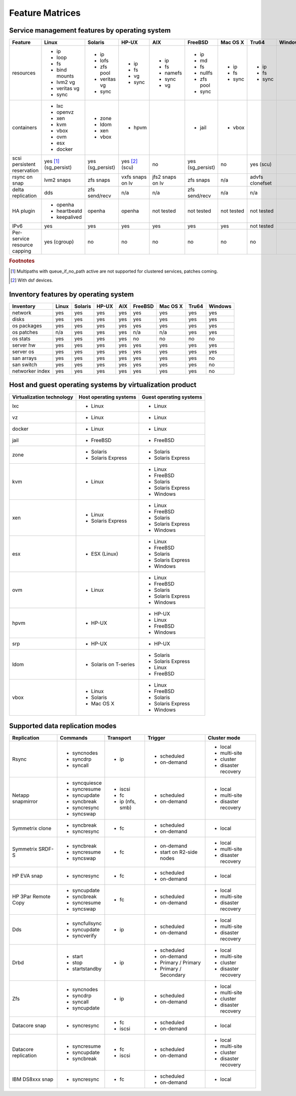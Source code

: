 Feature Matrices
****************

Service management features by operating system
===============================================

+-------------+----------------+---------------+---------------+---------------+--------------+--------------+------------+------------+
| Feature     | Linux          | Solaris       | HP-UX         | AIX           | FreeBSD      | Mac OS X     | Tru64      | Windows    |
+=============+================+===============+===============+===============+==============+==============+============+============+
| resources   | * ip           | * ip          | * ip          | * ip          | * ip         | * ip         | * ip       |            |
|             | * loop         | * lofs        | * fs          | * fs          | * md         | * fs         | * fs       |            |
|             | * fs           | * zfs pool    | * vg          | * namefs      | * fs         | * sync       | * sync     |            |
|             | * bind mounts  | * veritas vg  | * sync        | * sync        | * nullfs     |              |            |            |
|             | * lvm2 vg      | * sync        |               | * vg          | * zfs pool   |              |            |            |
|             | * veritas vg   |               |               |               | * sync       |              |            |            |
|             | * sync         |               |               |               |              |              |            |            |
+-------------+----------------+---------------+---------------+---------------+--------------+--------------+------------+------------+
| containers  | * lxc          | * zone        | * hpvm        |               | * jail       | * vbox       |            |            |
|             | * openvz       | * ldom        |               |               |              |              |            |            |
|             | * xen          | * xen         |               |               |              |              |            |            |
|             | * kvm          | * vbox        |               |               |              |              |            |            |
|             | * vbox         |               |               |               |              |              |            |            |
|             | * ovm          |               |               |               |              |              |            |            |
|             | * esx          |               |               |               |              |              |            |            |
|             | * docker       |               |               |               |              |              |            |            |
+-------------+----------------+---------------+---------------+---------------+--------------+--------------+------------+------------+
| scsi        | yes [#f1]_     | yes           | yes [#f2]_    | no            | yes          | no           | yes        |            |
| persistent  | (sg_persist)   | (sg_persist)  | (scu)         |               | (sg_persist) |              | (scu)      |            |
| reservation |                |               |               |               |              |              |            |            |
+-------------+----------------+---------------+---------------+---------------+--------------+--------------+------------+------------+
| rsync on    | lvm2 snaps     | zfs snaps     | vxfs snaps    | jfs2 snaps    | zfs snaps    | n/a          | advfs      |            |
| snap        |                |               | on lv         | on lv         |              |              | clonefset  |            |
+-------------+----------------+---------------+---------------+---------------+--------------+--------------+------------+------------+
| delta       | dds            | zfs           | n/a           | n/a           | zfs          | n/a          | n/a        |            |
| replication |                | send/recv     |               |               | send/recv    |              |            |            |
+-------------+----------------+---------------+---------------+---------------+--------------+--------------+------------+------------+
| HA plugin   | * openha       | openha        | openha        | not tested    | not tested   | not tested   | not tested |            |
|             | * heartbeatd   |               |               |               |              |              |            |            |
|             | * keepalived   |               |               |               |              |              |            |            |
+-------------+----------------+---------------+---------------+---------------+--------------+--------------+------------+------------+
| IPv6        | yes            | yes           | yes           | yes           | yes          | yes          | not tested |            |
+-------------+----------------+---------------+---------------+---------------+--------------+--------------+------------+------------+
| Per-service | yes (cgroup)   | no            | no            | no            | no           | no           | no         |            |
| resource    |                |               |               |               |              |              |            |            |
| capping     |                |               |               |               |              |              |            |            |
+-------------+----------------+---------------+---------------+---------------+--------------+--------------+------------+------------+

.. rubric:: Footnotes

.. [#f1] Multipaths with queue_if_no_path active are not supported for clustered services, patches coming.
.. [#f2] With dsf devices.

Inventory features by operating system
======================================

+-------------+----------------+---------------+---------------+---------------+--------------+--------------+------------+------------+
| Inventory   | Linux          | Solaris       | HP-UX         | AIX           | FreeBSD      | Mac OS X     | Tru64      | Windows    |
+=============+================+===============+===============+===============+==============+==============+============+============+
| network     | yes            | yes           | yes           | yes           | yes          | yes          | yes        | yes        |
+-------------+----------------+---------------+---------------+---------------+--------------+--------------+------------+------------+
| disks       | yes            | yes           | yes           | yes           | yes          | yes          | yes        | yes        |
+-------------+----------------+---------------+---------------+---------------+--------------+--------------+------------+------------+
| os packages | yes            | yes           | yes           | yes           | yes          | yes          | yes        | yes        |
+-------------+----------------+---------------+---------------+---------------+--------------+--------------+------------+------------+
| os patches  | n/a            | yes           | yes           | yes           | n/a          | n/a          | yes        | yes        |
+-------------+----------------+---------------+---------------+---------------+--------------+--------------+------------+------------+
| os stats    | yes            | yes           | yes           | yes           | no           | no           | no         | no         |
+-------------+----------------+---------------+---------------+---------------+--------------+--------------+------------+------------+
| server hw   | yes            | yes           | yes           | yes           | yes          | yes          | yes        | yes        |
+-------------+----------------+---------------+---------------+---------------+--------------+--------------+------------+------------+
| server os   | yes            | yes           | yes           | yes           | yes          | yes          | yes        | yes        |
+-------------+----------------+---------------+---------------+---------------+--------------+--------------+------------+------------+
| san arrays  | yes            | yes           | yes           | yes           | yes          | yes          | yes        | no         |
+-------------+----------------+---------------+---------------+---------------+--------------+--------------+------------+------------+
| san switch  | yes            | yes           | yes           | yes           | yes          | yes          | yes        | no         |
+-------------+----------------+---------------+---------------+---------------+--------------+--------------+------------+------------+
| networker   | yes            | yes           | yes           | yes           | yes          | yes          | yes        | no         |
| index       |                |               |               |               |              |              |            |            |
+-------------+----------------+---------------+---------------+---------------+--------------+--------------+------------+------------+

Host and guest operating systems by virtualization product
==========================================================

+----------------+----------------+-----------------+
| Virtualization | Host operating | Guest operating |
| technology     | systems        | systems         |
+================+================+=================+
| lxc            | * Linux        | * Linux         |
+----------------+----------------+-----------------+
| vz             | * Linux        | * Linux         |
+----------------+----------------+-----------------+
| docker         | * Linux        | * Linux         |
+----------------+----------------+-----------------+
| jail           | * FreeBSD      | * FreeBSD       |
+----------------+----------------+-----------------+
| zone           | * Solaris      | * Solaris       |
|                | * Solaris      | * Solaris       |
|                |   Express      |   Express       |
+----------------+----------------+-----------------+
| kvm            | * Linux        | * Linux         |
|                |                | * FreeBSD       |
|                |                | * Solaris       |
|                |                | * Solaris       |
|                |                |   Express       |
|                |                | * Windows       |
+----------------+----------------+-----------------+
| xen            | * Linux        | * Linux         |
|                | * Solaris      | * FreeBSD       |
|                |   Express      | * Solaris       |
|                |                | * Solaris       |
|                |                |   Express       |
|                |                | * Windows       |
+----------------+----------------+-----------------+
| esx            | * ESX (Linux)  | * Linux         |
|                |                | * FreeBSD       |
|                |                | * Solaris       |
|                |                | * Solaris       |
|                |                |   Express       |
|                |                | * Windows       |
+----------------+----------------+-----------------+
| ovm            | * Linux        | * Linux         |
|                |                | * FreeBSD       |
|                |                | * Solaris       |
|                |                | * Solaris       |
|                |                |   Express       |
|                |                | * Windows       |
+----------------+----------------+-----------------+
| hpvm           | * HP-UX        | * HP-UX         |
|                |                | * Linux         |
|                |                | * FreeBSD       |
|                |                | * Windows       |
+----------------+----------------+-----------------+
| srp            | * HP-UX        | * HP-UX         |
+----------------+----------------+-----------------+
| ldom           | * Solaris on   | * Solaris       |
|                |   T-series     | * Solaris       |
|                |                |   Express       |
|                |                | * Linux         |
|                |                | * FreeBSD       |
+----------------+----------------+-----------------+
| vbox           | * Linux        | * Linux         |
|                | * Solaris      | * FreeBSD       |
|                | * Mac OS X     | * Solaris       |
|                |                | * Solaris       |
|                |                |   Express       |
|                |                | * Windows       |
+----------------+----------------+-----------------+

Supported data replication modes
================================

+----------------+----------------+-----------------+-------------+-----------------+
| Replication    | Commands       | Transport       | Trigger     | Cluster mode    |
+================+================+=================+=============+=================+
| Rsync          | * syncnodes    | * ip            | * scheduled | * local         |
|                | * syncdrp      |                 | * on-demand | * multi-site    |
|                | * syncall      |                 |             | * cluster       |
|                |                |                 |             | * disaster      |
|                |                |                 |             |   recovery      |
+----------------+----------------+-----------------+-------------+-----------------+
| Netapp         | * syncquiesce  | * iscsi         | * scheduled | * local         |
| snapmirror     | * syncresume   | * fc            | * on-demand | * multi-site    |
|                | * syncupdate   | * ip (nfs, smb) |             |                 |
|                | * syncbreak    |                 |             | * disaster      |
|                | * syncresync   |                 |             |   recovery      |
|                | * syncswap     |                 |             |                 |
+----------------+----------------+-----------------+-------------+-----------------+
| Symmetrix      | * syncbreak    | * fc            | * scheduled | * local         |
| clone          | * syncresync   |                 | * on-demand |                 |
|                |                |                 |             |                 |
+----------------+----------------+-----------------+-------------+-----------------+
| Symmetrix      | * syncbreak    | * fc            | * on-demand | * local         |
| SRDF-S         | * syncresume   |                 | * start on  | * multi-site    |
|                | * syncswap     |                 |   R2-side   |                 |
|                |                |                 |   nodes     | * disaster      |
|                |                |                 |             |   recovery      |
|                |                |                 |             |                 |
+----------------+----------------+-----------------+-------------+-----------------+
| HP EVA snap    | * syncresync   | * fc            | * scheduled | * local         |
|                |                |                 | * on-demand |                 |
+----------------+----------------+-----------------+-------------+-----------------+
| HP 3Par        | * syncupdate   | * fc            | * scheduled | * local         |
| Remote Copy    | * syncbreak    |                 | * on-demand | * multi-site    |
|                | * syncresume   |                 |             |                 |
|                | * syncswap     |                 |             | * disaster      |
|                |                |                 |             |   recovery      |
+----------------+----------------+-----------------+-------------+-----------------+
| Dds            | * syncfullsync | * ip            | * scheduled | * local         |
|                | * syncupdate   |                 | * on-demand | * multi-site    |
|                | * syncverify   |                 |             |                 |
|                |                |                 |             | * disaster      |
|                |                |                 |             |   recovery      |
+----------------+----------------+-----------------+-------------+-----------------+
| Drbd           | * start        | * ip            | * scheduled | * local         |
|                | * stop         |                 | * on-demand | * multi-site    |
|                | * startstandby |                 | * Primary / | * cluster       |
|                |                |                 |   Primary   | * disaster      |
|                |                |                 | * Primary / |   recovery      |
|                |                |                 |   Secondary |                 |
+----------------+----------------+-----------------+-------------+-----------------+
| Zfs            | * syncnodes    | * ip            | * scheduled | * local         |
|                | * syncdrp      |                 | * on-demand | * multi-site    |
|                | * syncall      |                 |             | * cluster       |
|                | * syncupdate   |                 |             | * disaster      |
|                |                |                 |             |   recovery      |
+----------------+----------------+-----------------+-------------+-----------------+
| Datacore snap  | * syncresync   | * fc            | * scheduled | * local         |
|                |                | * iscsi         | * on-demand |                 |
|                |                |                 |             |                 |
|                |                |                 |             |                 |
|                |                |                 |             |                 |
+----------------+----------------+-----------------+-------------+-----------------+
| Datacore       | * syncresume   | * fc            | * scheduled | * local         |
| replication    | * syncupdate   | * iscsi         | * on-demand | * multi-site    |
|                | * syncbreak    |                 |             | * cluster       |
|                |                |                 |             | * disaster      |
|                |                |                 |             |   recovery      |
+----------------+----------------+-----------------+-------------+-----------------+
| IBM DS8xxx     | * syncresync   | * fc            | * scheduled | * local         |
| snap           |                |                 | * on-demand |                 |
|                |                |                 |             |                 |
|                |                |                 |             |                 |
|                |                |                 |             |                 |
+----------------+----------------+-----------------+-------------+-----------------+

